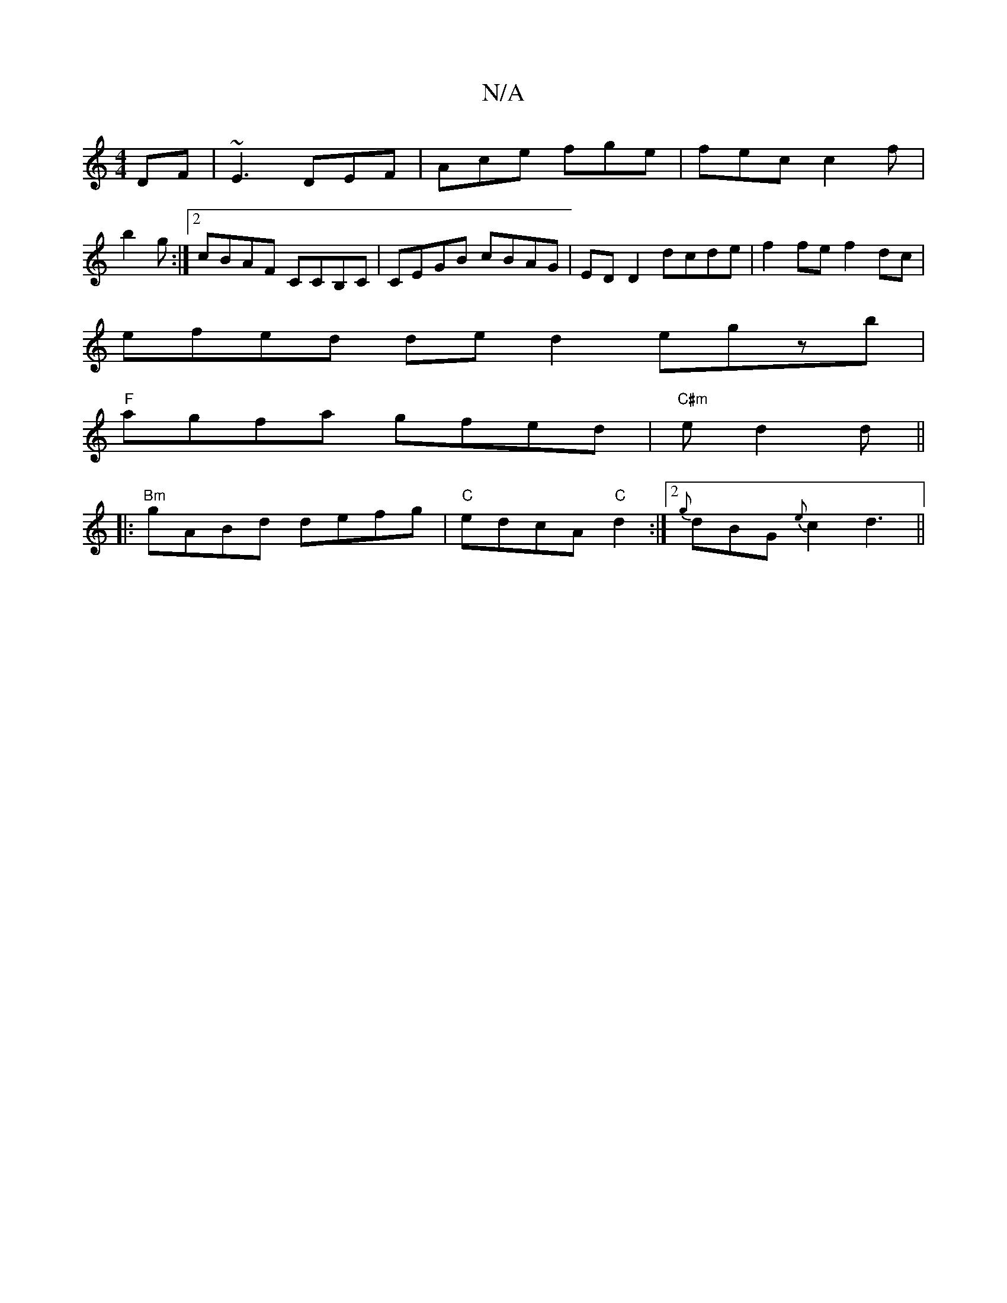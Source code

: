 X:1
T:N/A
M:4/4
R:N/A
K:Cmajor
DF|~E3 DEF|Ace fge|fec c2 f|
b2 g :|2 cBAF CCB,C | CEGB cBAG | ED D2 dcde | f2 fe f2 dc |
efed de d2 egzb |
"F" agfa gfed |"C#m"e d2 d ||
|:"Bm"gABd defg | "C" edcA "C"d2 :|2 {g}dBG{e}c2 d3 ||

|:e ||